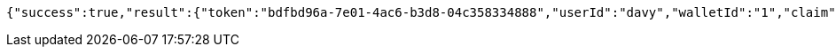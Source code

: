 [source,options="nowrap"]
----
{"success":true,"result":{"token":"bdfbd96a-7e01-4ac6-b3d8-04c358334888","userId":"davy","walletId":"1","claim":"SIGN_WALLETS","enabled":true,"description":"description"}}
----
